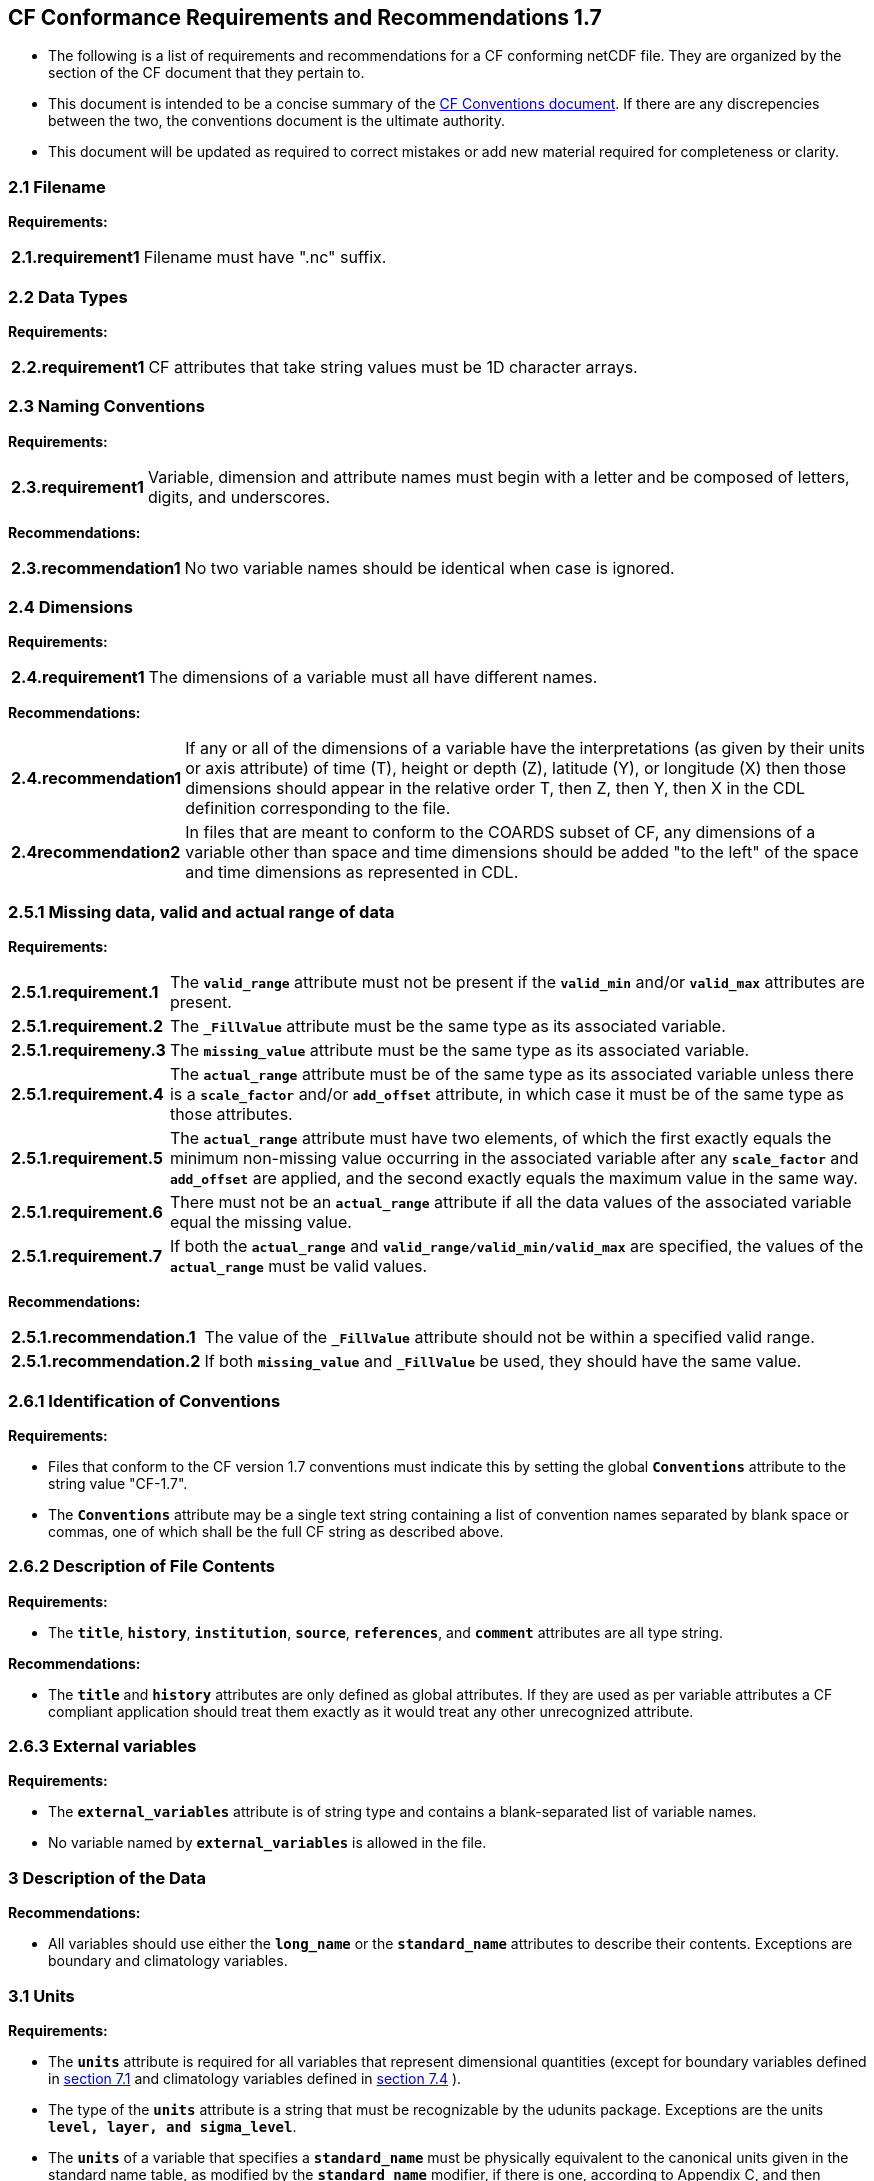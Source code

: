 ﻿[[cf-conformance-requirements-and-recommendations-1.7]]
== CF Conformance Requirements and Recommendations 1.7


* The following is a list of requirements and recommendations for a CF
conforming netCDF file. They are organized by the section of the CF
document that they pertain to.

* This document is intended to be a concise summary of the
http://cfconventions.org/cf-conventions/cf-conventions.html[CF Conventions document].
If there are any discrepencies between the two, the
conventions document is the ultimate authority.

* This document will be updated as required to correct mistakes or add new
material required for completeness or clarity.


[[filename]]
=== 2.1 Filename

*Requirements:*

[horizontal]
*2.1.requirement1*:: Filename must have ".nc" suffix.

[[section]]

[[data-types]]
=== 2.2 Data Types

*Requirements:*

[horizontal]
*2.2.requirement1*:: CF attributes that take string values must be 1D character arrays.

[[section-1]]

[[naming-conventions]]
=== 2.3 Naming Conventions

*Requirements:*

[horizontal]
*2.3.requirement1*:: Variable, dimension and attribute names must begin with a letter and
be composed of letters, digits, and underscores.

*Recommendations:*

[horizontal]
*2.3.recommendation1*:: No two variable names should be identical when case is ignored.

[[section-2]]

[[dimensions]]
=== 2.4 Dimensions

*Requirements:*

[horizontal]
*2.4.requirement1*:: The dimensions of a variable must all have different names.

*Recommendations:*

[horizontal]
*2.4.recommendation1*:: If any or all of the dimensions of a variable have the interpretations
(as given by their units or axis attribute) of time (T), height or depth
(Z), latitude (Y), or longitude (X) then those dimensions should appear
in the relative order T, then Z, then Y, then X in the CDL definition
corresponding to the file. 
*2.4recommendation2*:: In files that are meant to conform to the COARDS subset of CF, any
dimensions of a variable other than space and time dimensions should be
added "to the left" of the space and time dimensions as represented in
CDL.

[[section-3]]

[[missing-data-valid-and-actual-range-of-data]]
=== 2.5.1 Missing data, valid and actual range of data

*Requirements:*

[horizontal]
*2.5.1.requirement.1*:: The **`valid_range`** attribute must not be present if the **`valid_min`** and/or
**`valid_max`** attributes are present.
*2.5.1.requirement.2*:: The **`_FillValue`** attribute must be the same type as its associated
variable.
*2.5.1.requiremeny.3*:: The **`missing_value`** attribute must be the same type as its associated
variable.
*2.5.1.requirement.4*:: The **`actual_range`** attribute must be of the same type as its associated
variable unless there is a **`scale_factor`** and/or **`add_offset`** attribute, in
which case it must be of the same type as those attributes.
*2.5.1.requirement.5*:: The **`actual_range`** attribute must have two elements, of which the first
exactly equals the minimum non-missing value occurring in the associated
variable after any **`scale_factor`** and **`add_offset`** are applied, and the
second exactly equals the maximum value in the same way.
*2.5.1.requirement.6*:: There must not be an **`actual_range`** attribute if all the data values of
the associated variable equal the missing value.
*2.5.1.requirement.7*:: If both the **`actual_range`** and **`valid_range/valid_min/valid_max`** are
specified, the values of the **`actual_range`** must be valid values.

*Recommendations:*

[horizontal]
*2.5.1.recommendation.1*:: The value of the **`_FillValue`** attribute should not be within a specified
valid range.
*2.5.1.recommendation.2*:: If both **`missing_value`** and **`_FillValue`** be used, they should have the
same value.

[[section-4]]

[[identification-of-conventions]]
=== 2.6.1 Identification of Conventions

*Requirements:*

* Files that conform to the CF version 1.7 conventions must indicate
this by setting the global **`Conventions`** attribute to the string value
"CF-1.7".
* The **`Conventions`** attribute may be a single text string containing a list 
of convention names separated by blank space or commas, one of which shall 
be the full CF string as described above.

[[section-5]]

[[description-of-file-contents]]
=== 2.6.2 Description of File Contents

*Requirements:*

* The **`title`**, **`history`**, **`institution`**, **`source`**, **`references`**, and **`comment`**
attributes are all type string.

*Recommendations:*

* The **`title`** and **`history`** attributes are only defined as global
attributes. If they are used as per variable attributes a CF compliant
application should treat them exactly as it would treat any other
unrecognized attribute.

=== 2.6.3 External variables

*Requirements:*

* The **`external_variables`** attribute is of string type and contains a blank-separated 
list of variable names.
* No variable named by **`external_variables`** is allowed in the file.


[[section-6]]

[[description-of-the-data]]
=== 3 Description of the Data

*Recommendations:*

* All variables should use either the **`long_name`** or the **`standard_name`**
attributes to describe their contents. Exceptions are boundary and
climatology variables.

[[section-7]]

[[units]]
=== 3.1 Units

*Requirements:*

* The **`units`** attribute is required for all variables that represent
dimensional quantities (except for boundary variables defined in
http://cfconventions.org/cf-conventions/cf-conventions.html#cell-boundaries[section 7.1]
and climatology variables defined in
http://cfconventions.org/cf-conventions/cf-conventions.html#climatological-statistics[section 7.4]
).
* The type of the **`units`** attribute is a string that must be recognizable
by the udunits package. Exceptions are the units **`level, layer, and
sigma_level`**.
* The **`units`** of a variable that specifies a **`standard_name`** must be
physically equivalent to the canonical units given in the standard name
table, as modified by the **`standard_name`** modifier, if there is one,
according to Appendix C, and then modified by all the methods listed in
order by the **`cell_methods`** attribute, if one is present, according to
Appendix E.

*Recommendations:*

* The units **`level`**, **`layer`**, and **`sigma_level`** are deprecated.

[[section-8]]

[[standard-name]]
=== 3.3 Standard Name

*Requirements:*

* The **`standard_name`** attribute takes a string value comprised of a
standard name optionally followed by one or more blanks and a standard
name modifier.
* The legal values for the standard name are contained in the standard
name table.
* The legal values for the standard name modifier are contained in
Appendix C, Standard Name Modifiers.
* If a variable has a **`standard_name`** of **`region`** or **`area_type`**, it must have value(s) 
from the permitted list.

*Recommendataions:*

* Use of the **`standard_name`** modifiers **`status_flag`** and **`number_of_observations`** 
is deprecated, and the corresponding **`standard_names`** are recommended instead.

[[section-9]]

[[flags]]
=== 3.5 Flags

*Requirements:*

* The **`flag_values`** attribute must have the same type as the variable to
which it is attached.
* If the **`flag_values`** attribute is present then the **`flag_meanings`**
attribute must be specified.
* The type of the **`flag_meanings`** attribute is a string whose value is a
blank separated list of words or phrases,  each consisting of characters
from the alphanumeric set and the following five: '_', '-', '.', '+',
'@'.
* The number of **`flag_values`** attribute values must equal the number of
words or phrases appearing in the **`flag_meanings`** string.
* The number of **`flag_masks`** attribute values must equal the number of
words or phrases appearing in the **`flag_meanings`** string.
* Variables with a **`flag_masks`** attribute must have a type that is
compatible with bit field expression (char, byte, short and int), not
floating-point (float, real, double), and the **`flag_masks`** attribute must
have the same type.
* The **`flag_masks`** attribute values must be non-zero.
* The **`flag_values`** attribute values must be mutually exclusive among the
set of **`flag_values`** attribute values defined for that variable.

*Recommendations:*

* When **`flag_masks`** and **`flag_values`** are both defined, the Boolean AND of
each entry in **`flag_values`** with its corresponding entry in **`flag_masks`**
should equal the **`flag_values`** entry, ie, the mask selects all the bits
required to express the value.

[[section-10]]

[[coordinate-types]]
=== 4 Coordinate Types

*Requirements:*

* The **`axis`** attribute may only be attached to coordinate variables and geometry node coordinate variables (Chapter 7).
* The only legal values of axis are **`X`**, **`Y`**, **`Z`**, and **`T`** (case insensitive).
* The **`axis`** attribute must be consistent with the coordinate type deduced
from **`units`** and **`positive`**.
* The **`axis`** attribute is not allowed for auxiliary coordinate variables.
* A data variable must not have more than one coordinate variable with a
particular value of the **`axis`** attribute.

[[section-11]]

[[vertical-height-or-depth-coordinate]]
=== 4.3 Vertical (height or depth) Coordinate

*Requirements:*

* The only legal values for the **`positive`** attribute are **`up`** or **`down`** (case
insensitive).

*Recommendations:*

* The **`positive`** attribute should be consistent with the sign convention implied by the 
definition of the **`standard_name`**, if both are provided.

[[section-12]]

[[dimensionless-vertical-coordinates]]
=== 4.3.3 Parameterized Vertical Coordinate

*Requirements:*

* The **`formula_terms`** attribute is only allowed on a coordinate variable
which has a **`standard_name`** listed in Appendix C.
* The type of the **`formula_terms`** attribute is a string whose value is
list of blank separated word pairs in the form **`term: var`**. The legal
values **`term`** are contained in Appendix C for each valid **`standard_name`**.
The values of **`var`** must be variables that exist in the file.
* Where indicated by the appropriate definition in Appendix D, the **`standard_name`** 
attributes of variables named by the **`formula_terms`** attribute must be consistent 
with the **`standard_name`** of the coordinate variable it is attached to, according to 
the appropriate definition in Appendix D.
* The **`computed_standard_name`** attribute is only allowed on a coordinate variable 
which has a **`formula_terms`** attribute.
* The **`computed_standard_name`** attribute is a string whose value must be consistent 
with the **`standard_name`** of the coordinate variable it is attached to, and in some cases 
also with the **`standard_name`** attributes of variables named by the **`formula_terms`** attribute, 
according to the appropriate definition in Appendix D.


[[section-13]]

[[time-coordinate]]
=== 4.4 Time Coordinate

*Requirements:*

* The time units of a time coordinate variable must contain a reference
time.
* The reference time of a time coordinate variable must be a legal time
in the specified calendar.

*Recommendations:*

* The use of a reference time in the year 0 to indicate climatological
time is deprecated. This restriction only applies to the real-world
calendar as used by the udunits package.
* Units of **`year`** and **`month`** and any equivalent units should be used with
caution.

[[section-14]]

[[calendar]]
=== 4.4.1 Calendar

*Requirements:*

* The attributes **`calendar`**, **`month_lengths`**, **`leap_year`**, and **`leap_month`** may
only be attached to time coordinate variables.
* The standardized values of the calendar attribute are **`gregorian`**,
**`standard`**, **`proleptic_gregorian`**, **`noleap`**, **`365_day`**, **`all_leap`**, **`366_day`**,
**`360_day`**, **`julian`**, and **`none`** (case insensitive). If the **`calendar`** attribute
is given a non-standard value, then the attribute **`month_lengths`** is
required, along with **`leap_year`** and **`leap_month`** as appropriate.
* The type of the **`month_lengths`** attribute must be an integer array of
size 12.
* The values of the **`leap_month`** attribute must be in the range 1-12.
* The values of the **`leap_year`** and **`leap_month`** attributes are integer
scalars.

*Recommendations:*

* The attribute **`leap_month`** should not appear unless the attribute
**`leap_year`** is present.
* The time coordinate should not cross the date 1582-10-15 when the
default mixed Gregorian/Julian calendar is in use.

[[section-15]]

[[coordinate-systems]]
=== 5 Coordinate Systems

*Requirements:*

* All of a variable's dimensions that are latitude, longitude, vertical,
or time dimensions must have corresponding coordinate variables.
* A coordinate variable must have values that are strictly monotonic
(increasing or decreasing).
* A coordinate variable must not have the **`_FillValue`** or **`missing_value`**
attributes.
* The type of the **`coordinates`** attribute is a string whose value is a
blank separated list of variable names. All specified variable names
must exist in the file.
* The dimensions of each auxiliary coordinate must be a subset of the
dimensions of the variable they are attached to, with two exceptions.
First, a label variable which will have a trailing dimension for the
maximum string length. Second a ragged array (Chapter 9, Discrete
sampling geometries and Appendix H) uses special, more indirect, methods
to connect the data and coordinates. +

*Recommendations:*

* The name of a multidimensional coordinate variable should not match
the name of any of its dimensions.
* All horizontal coordinate variables (in the Unidata sense) should have
an **`axis`** attribute.
* All horizontal coordinate variables (in the unidata sense) should have
an **`axis`** attribute.

[[section-16]]

[[grid-mappings-and-projections]]
=== 5.6 Grid Mappings and Projections

[[requirements]]
=== Requirements:

* The type of the **`grid_mapping`** attribute is a string whose value is of 
the following form, in which brackets indicate optional text:
+
....
grid_mapping_name[: coord_var [coord_var ...]] [grid_mapping_name: [coord_var ... ]]
....
* Note that in its simplest form the attribute comprises just a grid_mapping_name as a single word.
* Each grid_mapping_name is the name of a variable (known as a grid mapping variable), which must
exist in the file.
* Each coord_var is the name of a coordinate variable or auxiliary coordinate variable, which must 
exist in the file. If it is an auxiliary coordinate variable, it must be listed in the coordinates attribute.


* The grid mapping variables must have the **`grid_mapping_name`** attribute.
The legal values for the **`grid_mapping_name`** attribute are contained in
Appendix F.
* The data types of the attributes of the grid mapping variable must be
specified in Table 1 of Appendix F. +
* If present, the **`crs_wkt`** attribute must be a text string conforming to
the CRS WKT specification described in reference [OGC_CTS].
* **`reference_ellipsoid_name`**, **`prime_meridian_name`**, **`horizontal_datum_name`** and 
**`geographic_crs_name`** must be all defined if any one is defined.
* If **`projected_crs_name`** is defined then **`geographic_crs_name`** must be also.


*Recommendations:*

* The grid mapping variables should have 0 dimensions.

[[labels]]
=== 6.1 Labels

*Requirements:*

* A variable of character type that is named by a **`coordinates`** attribute
is a label variable. This variable must have one or two dimensions. The
trailing (CDL order) or sole dimension is for the maximum string length.
If there are two dimensions, leading dimension (CDL order) must match
one of those of the data variable.

[[section-17]]

[[cell-boundaries]]
=== 7.1 Cell Boundaries

*Requirements:*

* The type of the **`bounds`** attribute is a string whose value is a single
variable name. The specified variable must exist in the file.
* A boundary variable must have the same dimensions as its associated
variable, plus have a trailing dimension (CDL order) for the maximum
number of vertices in a cell.
* A boundary variable must be a numeric data type.

*  If a boundary variable has **`units`**,**`standard_name`**, **`axis`**, **`positive`**, **`calendar`**, 
**`leap_month`**, **`leap_year`** or **`month_lengths`** attributes, they must agree with those of its associated variable.
* Starting with version 1.7, a boundary variable must have a **`formula_terms`** attribute when it contains bounds for a parametric 
vertical coordinate variable that has a **`formula_terms`** attribute. In this case the same terms and named variables must appear in 
both except for terms that depend on the vertical dimension. For such terms the variable name appearing in the boundary variable's 
**`formula_terms`** attribute must differ from that found in the **`formula_terms`** attribute of the coordinate variable itself. The boundary 
variable of the **`formula_terms`** variable must have the same dimensions as the **`formula_terms`** variable, plus a trailing dimension (CDL order) 
for the maximum number of vertices in a cell, which must be the same as the trailing dimension of the boundary variable of the parametric 
vertical coordinate variable. If a named variable in the **`formula_terms`** attribute of the vertical coordinate variable depends on the vertical 
dimension and is a coordinate, scalar coordinate or auxiliary coordinate variable then its bounds attribute must be consistent with the equivalent 
term in **`formula_terms`** attribute of the boundary variable. 


*Recommendations:*

* The points specified by a coordinate or auxiliary coordinate variable
should lie within, or on the boundary, of the cells specified by the
associated boundary variable.
* Boundary variables should not have the **`_FillValue`**, **`missing_value`**, **`units`**, **`standard_name`**, **`axis`**, **`positive`**, 
**`calendar`**, **`leap_month`**, **`leap_year`** or **`month_lengths`** attributes. 


[[section-18]]

[[cell-measures]]
=== 7.2 Cell Measures

*Requirements:*

* The type of the **`cell_measures`** attribute is a string whose value is
list of blank separated word pairs in the form **`measure: var`**. The valid
values for **`measure`** are **`area`** or **`volume`**. The **`var`** token specifies a
variable that must either exist in the file or be named by the **`external_variables`**
attribute. The dimensions of the variable
specified by **`var`** must be the same as, or be a subset of, the dimensions
of the variable to which they are related.
* A measure variable must have units that are consistent with the
measure type, i.e., square meters for area measures and cubic meters for
volume measures.

[[section-19]]

[[cell-methods]]
=== 7.3 Cell Methods

*Requirements:*

* The type of the **`cell_methods`** attribute is a string whose value is one
or more blank separated word lists, each with the form
+
....
dim1: [dim2: [dim3: ...]] method [where type1 [over type2]] [within|over days|years] [(comment)]
....
where brackets indicate optional words. The valid values for **`dim1`** [**`dim2`**
[**`dim3`** ...] ] are the names of dimensions of the data variable, names of
scalar coordinate variables of the data variable, valid standard names,
or the word **`area`**. The valid values of **`method`** are contained in Appendix E. The valid values
for **`type1`** are the name of a string-valued auxiliary  
or scalar coordinate variable with a **`standard_name`** of **`area_type`**, or any
string value allowed for a variable of **`standard_name`** of **`area_type`**. If
**`type2`** is a string-valued auxiliary coordinate variable, it is not
allowed to have a leading dimension (the number of strings) of more than
one. When the method refers to a climatological time axis, the suffixes
for within and over may be appended.

* A given dimension name may only occur once in a **`cell_methods`** string.
An exception is a climatological time dimension.
* The comment, if present, must take the form
// We can't use do this as literal text like just above, because remainder
// is italicized.  To ident, make this a one-item nested list where bullet==none.
// The back-quote makes it monospaced.
// whazzit?... [none]
([**`interval:`** _value_ _unit_ [**`interval:`** ...] **`comment:`**] _remainder_ )
+
The _remainder_ text is not standardized. If no **`interval`** clauses are
present, the entire comment is therefore not standardized. There may be
zero **`interval`** clauses, one **`interval`** clause, or exactly as many **`interval`**
clauses as there are **`dims`** to which the method applies. The _value_ must
be a valid number and the _unit_ a string that is recognizable by the
udunits package.

*Recommendations:*

* If a data variable has any dimensions or scalar coordinate variables
referring to horizontal, vertical or time dimensions, it should have a
**`cell_methods`** attribute with an entry for each of these spatiotemporal
dimensions or scalar coordinate variables. (The horizontal dimensions
may be covered by an area entry.)
* Except for entries whose cell method is point, all numeric coordinate
variables and scalar coordinate variables named by **`cell_methods`** should
have **`bounds`** or **`climatology`** attributes.


[[climatological-statistics]]
=== 7.4 Climatological Statistics

*Requirements:*

* The **`climatology`** attribute may only be attached to a time coordinate
variable.
* The type of the **`climatology`** attribute is a string whose value is a
single variable name. The specified variable must exist in the file.
* A climatology variable must have the same dimension as its associated
time coordinate variable, and have a trailing dimension (CDL order) of
size 2.
* A climatology variable must be a numeric data type.
* If a climatology variable has **`units`**, **`standard_name`**, or **`calendar`**
attributes, they must agree with those of its associated variable.
* A climatology variable must not have **`_FillValue`** or **`missing_value`**
attributes.

[[geometries]]
=== 7.5 Geometries

*Requirements:*

* One of the dimensions of the data variable with geometry must be the number of
geometries to which the data applies.
* The type of the **`geometry`** attribute is a string whose value is the name of
a geometry container variable. The variable name must exist in the file.
* The geometry container variable must hold **`geometry_type`** and
**`node_coordinates`** attributes.
* The only legal values of geometry_type are **`point`**, **`line`**,
and **`polygon`** (case insensitive).
* For a line **`geometry_type`**, each geometry must have a minimum of two node coordinates.
* For a polygon **`geometry_type`**, each geometry must have a minimum of three node coordinates.
* The type of the **`node_coordinates`** attribute is a string whose value is a
blank separated list of variable names. All specified variable names
must exist in the file.
* The geometry node coordinate variables must each have an **`axis`** attribute.
* A geometry container variable must not have more than one node coordinate variable with a
particular value of the **`axis`** attribute.
* The **`grid_mapping`** and **`coordinates`** attributes can be carried by the
geometry container variable provided they are also carried by the data variables
associated with the container.
* If a **`coordinates`** attribute is carried by the geometry container variable or its parent data
variable, then those coordinate variables which correspond to node coordinate variables must have a
 **`bounds`** attribute that names the corresponding node coordinate.
* The geometry node coordinate variables must all have the same single dimension,
which is the total number of nodes in all the geometries.
* The nodes must be stored consecutively for each geometry and in the order of the
geometries, and within each multipart geometry the nodes must be stored
consecutively for each part and in the order of the parts.
* Nodes for polygon exterior rings must be put in anticlockwise order (viewed from above)
and polygon interior rings in clockwise order.
* The single dimension of the part node count variable should equal the total number
of parts in all the geometries.
* When more than one geometry instance is present and the **`node_count`** attribute on the geometry
container is missing, the geometry type must be **`point`** and the node coordinate dimension size 
must be the same as the number of geometry instances.
* If a **`part_node_count`** variable and a **`node_count`** variable are present for a given geometry
container, then the sum of **`part_node_count`** values must equal the sum of **`node_count`** values.
* If the **`interior_ring`** attribute is present on the geometry container, then the **`part_node_count`**
attribute must also be present on the geometry container.
* The interior ring variable must contain the value 0 to indicate an exterior ring
polygon and 1 to indicate an interior ring polygon.
* The single dimension of the interior ring variable must be the same dimension as
that of the part node count variable.

[[section-20]]

[[packed-data]]
=== 8.1 Packed Data

*Requirements:*

* The **`scale_factor`** and **`add_offset`** attributes must be the same numeric
data type.
* If **`scale_factor`** and **`add_offset`** are a different type than the variable,
then they must be either type float or type double.
* If **`scale_factor`** and **`add_offset`** are a different type than the variable,
then the variable must be type byte, short or int.

*Recommendations:*

* If **`scale_factor`** and **`add_offset`** are type float, the variable should not
be of type int.

[[section-21]]

[[compression-by-gathering]]
=== 8.2 Compression by Gathering

*Requirements:*

* The **`compress`** attribute may only be attached to a coordinate variable
with an integer data type.
* The type of the **`compress`** attribute is a string whose value is a blank
separated list of dimension names. The specified dimensions must exist
in the file.
* The values of the associated coordinate variable must be in the range
starting with 0 and going up to the product of the compressed dimension
sizes minus 1 (CDL index conventions).

 
